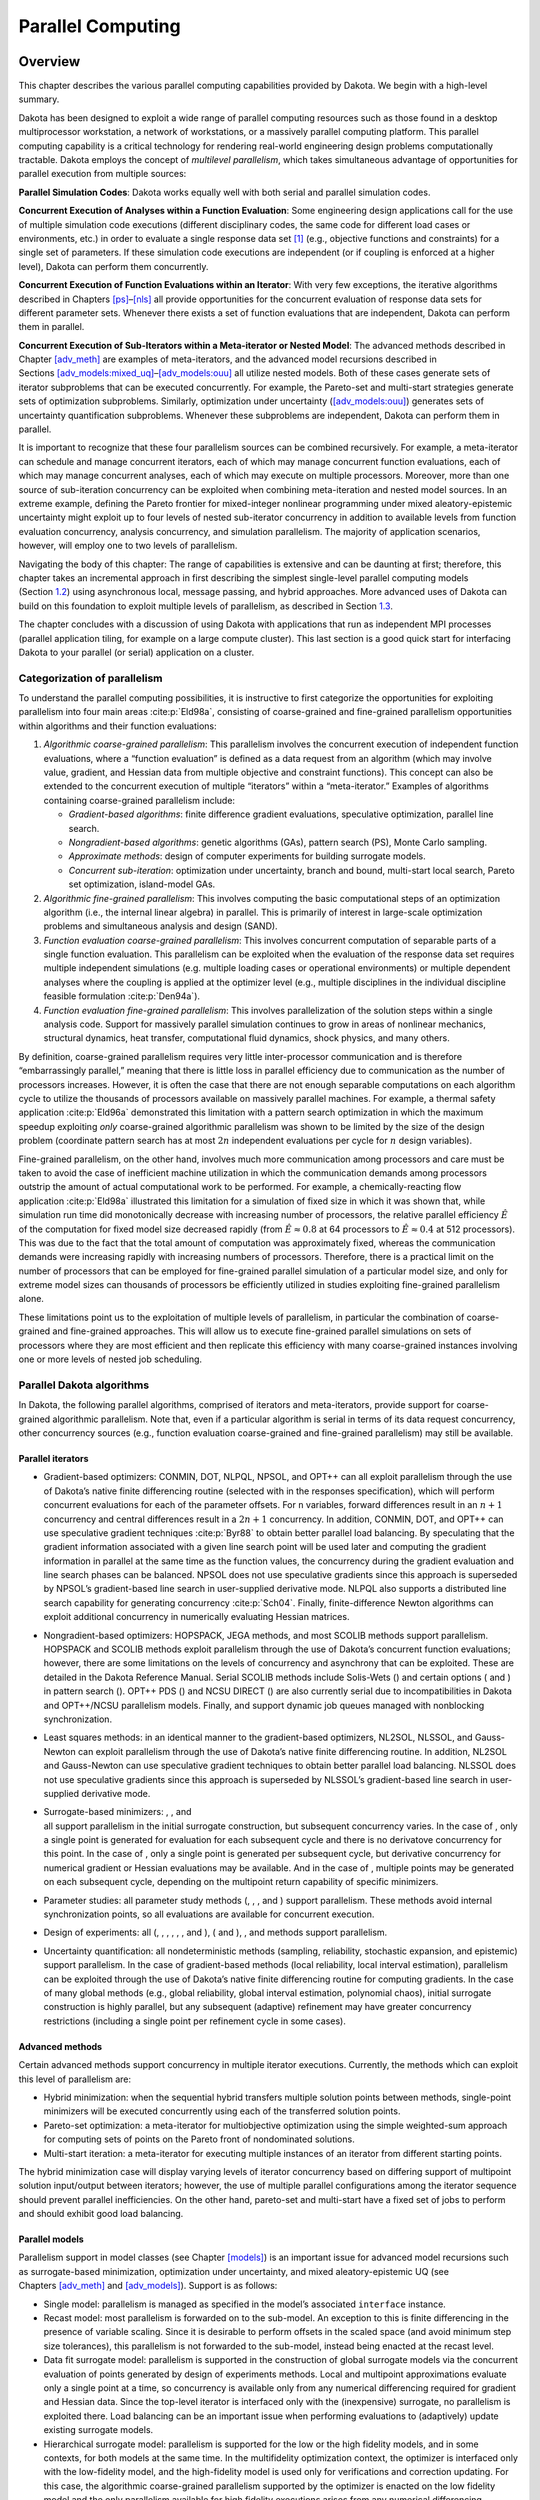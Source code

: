 .. _parallel:

Parallel Computing
==================

.. _`parallel:overview`:

Overview
--------

This chapter describes the various parallel computing capabilities
provided by Dakota. We begin with a high-level summary.

Dakota has been designed to exploit a wide range of parallel computing
resources such as those found in a desktop multiprocessor workstation, a
network of workstations, or a massively parallel computing platform.
This parallel computing capability is a critical technology for
rendering real-world engineering design problems computationally
tractable. Dakota employs the concept of *multilevel parallelism*, which
takes simultaneous advantage of opportunities for parallel execution
from multiple sources:

**Parallel Simulation Codes**: Dakota works equally well with both
serial and parallel simulation codes.

**Concurrent Execution of Analyses within a Function Evaluation**: Some
engineering design applications call for the use of multiple simulation
code executions (different disciplinary codes, the same code for
different load cases or environments, etc.) in order to evaluate a
single response data set [1]_ (e.g., objective functions and
constraints) for a single set of parameters. If these simulation code
executions are independent (or if coupling is enforced at a higher
level), Dakota can perform them concurrently.

**Concurrent Execution of Function Evaluations within an Iterator**:
With very few exceptions, the iterative algorithms described in
Chapters `[ps] <#ps>`__–`[nls] <#nls>`__ all provide opportunities for
the concurrent evaluation of response data sets for different parameter
sets. Whenever there exists a set of function evaluations that are
independent, Dakota can perform them in parallel.

**Concurrent Execution of Sub-Iterators within a Meta-iterator or Nested
Model**: The advanced methods described in
Chapter `[adv_meth] <#adv_meth>`__ are examples of meta-iterators, and
the advanced model recursions described in
Sections `[adv_models:mixed_uq] <#adv_models:mixed_uq>`__–`[adv_models:ouu] <#adv_models:ouu>`__
all utilize nested models. Both of these cases generate sets of iterator
subproblems that can be executed concurrently. For example, the
Pareto-set and multi-start strategies generate sets of optimization
subproblems. Similarly, optimization under uncertainty
(`[adv_models:ouu] <#adv_models:ouu>`__) generates sets of uncertainty
quantification subproblems. Whenever these subproblems are independent,
Dakota can perform them in parallel.

It is important to recognize that these four parallelism sources can be
combined recursively. For example, a meta-iterator can schedule and
manage concurrent iterators, each of which may manage concurrent
function evaluations, each of which may manage concurrent analyses, each
of which may execute on multiple processors. Moreover, more than one
source of sub-iteration concurrency can be exploited when combining
meta-iteration and nested model sources. In an extreme example, defining
the Pareto frontier for mixed-integer nonlinear programming under mixed
aleatory-epistemic uncertainty might exploit up to four levels of nested
sub-iterator concurrency in addition to available levels from function
evaluation concurrency, analysis concurrency, and simulation
parallelism. The majority of application scenarios, however, will employ
one to two levels of parallelism.

Navigating the body of this chapter: The range of capabilities is
extensive and can be daunting at first; therefore, this chapter takes an
incremental approach in first describing the simplest single-level
parallel computing models (Section `1.2 <#parallel:SLP>`__) using
asynchronous local, message passing, and hybrid approaches. More
advanced uses of Dakota can build on this foundation to exploit multiple
levels of parallelism, as described in Section `1.3 <#parallel:MLP>`__.

The chapter concludes with a discussion of using Dakota with
applications that run as independent MPI processes (parallel application
tiling, for example on a large compute cluster). This last section is a
good quick start for interfacing Dakota to your parallel (or serial)
application on a cluster.

.. _`parallel:overview:cat`:

Categorization of parallelism
~~~~~~~~~~~~~~~~~~~~~~~~~~~~~

To understand the parallel computing possibilities, it is instructive to
first categorize the opportunities for exploiting parallelism into four
main areas :cite:p:`Eld98a`, consisting of coarse-grained and
fine-grained parallelism opportunities within algorithms and their
function evaluations:

#. *Algorithmic coarse-grained parallelism*: This parallelism involves
   the concurrent execution of independent function evaluations, where a
   “function evaluation” is defined as a data request from an algorithm
   (which may involve value, gradient, and Hessian data from multiple
   objective and constraint functions). This concept can also be
   extended to the concurrent execution of multiple “iterators” within a
   “meta-iterator.” Examples of algorithms containing coarse-grained
   parallelism include:

   -  *Gradient-based algorithms*: finite difference gradient
      evaluations, speculative optimization, parallel line search.

   -  *Nongradient-based algorithms*: genetic algorithms (GAs), pattern
      search (PS), Monte Carlo sampling.

   -  *Approximate methods*: design of computer experiments for building
      surrogate models.

   -  *Concurrent sub-iteration*: optimization under uncertainty, branch
      and bound, multi-start local search, Pareto set optimization,
      island-model GAs.

#. *Algorithmic fine-grained parallelism*: This involves computing the
   basic computational steps of an optimization algorithm (i.e., the
   internal linear algebra) in parallel. This is primarily of interest
   in large-scale optimization problems and simultaneous analysis and
   design (SAND).

#. *Function evaluation coarse-grained parallelism*: This involves
   concurrent computation of separable parts of a single function
   evaluation. This parallelism can be exploited when the evaluation of
   the response data set requires multiple independent simulations (e.g.
   multiple loading cases or operational environments) or multiple
   dependent analyses where the coupling is applied at the optimizer
   level (e.g., multiple disciplines in the individual discipline
   feasible formulation :cite:p:`Den94a`).

#. *Function evaluation fine-grained parallelism*: This involves
   parallelization of the solution steps within a single analysis code.
   Support for massively parallel simulation continues to grow in areas
   of nonlinear mechanics, structural dynamics, heat transfer,
   computational fluid dynamics, shock physics, and many others.

By definition, coarse-grained parallelism requires very little
inter-processor communication and is therefore “embarrassingly
parallel,” meaning that there is little loss in parallel efficiency due
to communication as the number of processors increases. However, it is
often the case that there are not enough separable computations on each
algorithm cycle to utilize the thousands of processors available on
massively parallel machines. For example, a thermal safety
application :cite:p:`Eld96a` demonstrated this limitation with
a pattern search optimization in which the maximum speedup exploiting
*only* coarse-grained algorithmic parallelism was shown to be limited by
the size of the design problem (coordinate pattern search has at most
:math:`2n` independent evaluations per cycle for :math:`n` design
variables).

Fine-grained parallelism, on the other hand, involves much more
communication among processors and care must be taken to avoid the case
of inefficient machine utilization in which the communication demands
among processors outstrip the amount of actual computational work to be
performed. For example, a chemically-reacting flow
application :cite:p:`Eld98a` illustrated this limitation for a
simulation of fixed size in which it was shown that, while simulation
run time did monotonically decrease with increasing number of
processors, the relative parallel efficiency :math:`\hat{E}` of the
computation for fixed model size decreased rapidly (from
:math:`\hat{E} \approx 0.8` at 64 processors to
:math:`\hat{E} \approx 0.4` at 512 processors). This was due to the fact
that the total amount of computation was approximately fixed, whereas
the communication demands were increasing rapidly with increasing
numbers of processors. Therefore, there is a practical limit on the
number of processors that can be employed for fine-grained parallel
simulation of a particular model size, and only for extreme model sizes
can thousands of processors be efficiently utilized in studies
exploiting fine-grained parallelism alone.

These limitations point us to the exploitation of multiple levels of
parallelism, in particular the combination of coarse-grained and
fine-grained approaches. This will allow us to execute fine-grained
parallel simulations on sets of processors where they are most efficient
and then replicate this efficiency with many coarse-grained instances
involving one or more levels of nested job scheduling.

.. _`parallel:algorithms`:

Parallel Dakota algorithms
~~~~~~~~~~~~~~~~~~~~~~~~~~

In Dakota, the following parallel algorithms, comprised of iterators and
meta-iterators, provide support for coarse-grained algorithmic
parallelism. Note that, even if a particular algorithm is serial in
terms of its data request concurrency, other concurrency sources (e.g.,
function evaluation coarse-grained and fine-grained parallelism) may
still be available.

.. _`parallel:algorithms:iterators`:

Parallel iterators
^^^^^^^^^^^^^^^^^^

-  Gradient-based optimizers: CONMIN, DOT, NLPQL, NPSOL, and OPT++ can
   all exploit parallelism through the use of Dakota’s native finite
   differencing routine (selected with in the responses specification),
   which will perform concurrent evaluations for each of the parameter
   offsets. For ``n`` variables, forward differences result in an
   :math:`n+1` concurrency and central differences result in a
   :math:`2n+1` concurrency. In addition, CONMIN, DOT, and OPT++ can use
   speculative gradient techniques :cite:p:`Byr88` to obtain
   better parallel load balancing. By speculating that the gradient
   information associated with a given line search point will be used
   later and computing the gradient information in parallel at the same
   time as the function values, the concurrency during the gradient
   evaluation and line search phases can be balanced. NPSOL does not use
   speculative gradients since this approach is superseded by NPSOL’s
   gradient-based line search in user-supplied derivative mode. NLPQL
   also supports a distributed line search capability for generating
   concurrency :cite:p:`Sch04`. Finally, finite-difference
   Newton algorithms can exploit additional concurrency in numerically
   evaluating Hessian matrices.

-  Nongradient-based optimizers: HOPSPACK, JEGA methods, and most SCOLIB
   methods support parallelism. HOPSPACK and SCOLIB methods exploit
   parallelism through the use of Dakota’s concurrent function
   evaluations; however, there are some limitations on the levels of
   concurrency and asynchrony that can be exploited. These are detailed
   in the Dakota Reference Manual. Serial SCOLIB methods include
   Solis-Wets () and certain options ( and ) in pattern search (). OPT++
   PDS () and NCSU DIRECT () are also currently serial due to
   incompatibilities in Dakota and OPT++/NCSU parallelism models.
   Finally, and support dynamic job queues managed with nonblocking
   synchronization.

-  Least squares methods: in an identical manner to the gradient-based
   optimizers, NL2SOL, NLSSOL, and Gauss-Newton can exploit parallelism
   through the use of Dakota’s native finite differencing routine. In
   addition, NL2SOL and Gauss-Newton can use speculative gradient
   techniques to obtain better parallel load balancing. NLSSOL does not
   use speculative gradients since this approach is superseded by
   NLSSOL’s gradient-based line search in user-supplied derivative mode.

-  | Surrogate-based minimizers: , , and
   | all support parallelism in the initial surrogate construction, but
     subsequent concurrency varies. In the case of , only a single point
     is generated for evaluation for each subsequent cycle and there is
     no derivatove concurrency for this point. In the case of , only a
     single point is generated per subsequent cycle, but derivative
     concurrency for numerical gradient or Hessian evaluations may be
     available. And in the case of , multiple points may be generated on
     each subsequent cycle, depending on the multipoint return
     capability of specific minimizers.

-  Parameter studies: all parameter study methods (, , , and ) support
   parallelism. These methods avoid internal synchronization points, so
   all evaluations are available for concurrent execution.

-  Design of experiments: all (, , , , , , and ), ( and ), , and methods
   support parallelism.

-  Uncertainty quantification: all nondeterministic methods (sampling,
   reliability, stochastic expansion, and epistemic) support
   parallelism. In the case of gradient-based methods (local
   reliability, local interval estimation), parallelism can be exploited
   through the use of Dakota’s native finite differencing routine for
   computing gradients. In the case of many global methods (e.g., global
   reliability, global interval estimation, polynomial chaos), initial
   surrogate construction is highly parallel, but any subsequent
   (adaptive) refinement may have greater concurrency restrictions
   (including a single point per refinement cycle in some cases).

.. _`parallel:algorithms:adv_meth`:

Advanced methods
^^^^^^^^^^^^^^^^

Certain advanced methods support concurrency in multiple iterator
executions. Currently, the methods which can exploit this level of
parallelism are:

-  Hybrid minimization: when the sequential hybrid transfers multiple
   solution points between methods, single-point minimizers will be
   executed concurrently using each of the transferred solution points.

-  Pareto-set optimization: a meta-iterator for multiobjective
   optimization using the simple weighted-sum approach for computing
   sets of points on the Pareto front of nondominated solutions.

-  Multi-start iteration: a meta-iterator for executing multiple
   instances of an iterator from different starting points.

The hybrid minimization case will display varying levels of iterator
concurrency based on differing support of multipoint solution
input/output between iterators; however, the use of multiple parallel
configurations among the iterator sequence should prevent parallel
inefficiencies. On the other hand, pareto-set and multi-start have a
fixed set of jobs to perform and should exhibit good load balancing.

.. _`parallel:algorithms:models`:

Parallel models
^^^^^^^^^^^^^^^

Parallelism support in model classes (see
Chapter `[models] <#models>`__) is an important issue for advanced model
recursions such as surrogate-based minimization, optimization under
uncertainty, and mixed aleatory-epistemic UQ (see
Chapters `[adv_meth] <#adv_meth>`__ and `[adv_models] <#adv_models>`__).
Support is as follows:

-  Single model: parallelism is managed as specified in the model’s
   associated ``interface`` instance.

-  Recast model: most parallelism is forwarded on to the sub-model. An
   exception to this is finite differencing in the presence of variable
   scaling. Since it is desirable to perform offsets in the scaled space
   (and avoid minimum step size tolerances), this parallelism is not
   forwarded to the sub-model, instead being enacted at the recast
   level.

-  Data fit surrogate model: parallelism is supported in the
   construction of global surrogate models via the concurrent evaluation
   of points generated by design of experiments methods. Local and
   multipoint approximations evaluate only a single point at a time, so
   concurrency is available only from any numerical differencing
   required for gradient and Hessian data. Since the top-level iterator
   is interfaced only with the (inexpensive) surrogate, no parallelism
   is exploited there. Load balancing can be an important issue when
   performing evaluations to (adaptively) update existing surrogate
   models.

-  Hierarchical surrogate model: parallelism is supported for the low or
   the high fidelity models, and in some contexts, for both models at
   the same time. In the multifidelity optimization context, the
   optimizer is interfaced only with the low-fidelity model, and the
   high-fidelity model is used only for verifications and correction
   updating. For this case, the algorithmic coarse-grained parallelism
   supported by the optimizer is enacted on the low fidelity model and
   the only parallelism available for high fidelity executions arises
   from any numerical differencing required for high-fidelity gradient
   and Hessian data. In contexts that compute model discrepancies, such
   as multifidelity UQ, the algorithmic concurrency involves evaluation
   of both low and high fidelity models, so parallel schedulers can
   exploit simultaneous concurrency for both models.

-  Nested model: concurrent executions of the optional interface and
   concurrent executions of the sub-iterator are supported and are
   synchronized in succession. Currently, synchronization is blocking
   (all concurrent evaluations are completed before new batches are
   scheduled); nonblocking schedulers (see `1.2 <#parallel:SLP>`__) may
   be supported in time. Nested model concurrency and meta-iterator
   concurrency (Section `1.1.2.2 <#parallel:algorithms:adv_meth>`__) may
   be combined within an arbitrary number of levels of recursion.
   Primary clients for this capability include optimization under
   uncertainty and mixed aleatory-epistemic UQ (see
   Section `[models:nested] <#models:nested>`__).

.. _`parallel:SLP`:

Single-level parallelism
------------------------

Dakota’s parallel facilities support a broad range of computing
hardware, from custom massively parallel supercomputers on the high end,
to clusters and networks of workstations in the middle range, to desktop
multiprocessors on the low end. Given the reduced scale in the middle to
low ranges, it is more common to exploit only one of the levels of
parallelism; however, this can still be quite effective in reducing the
time to obtain a solution. Three single-level parallelism models will be
discussed, and are depicted in Figure `1.1 <#parallel:figure03>`__:

.. figure:: img/ex_in_hy_job_management.png
   :alt: External, internal, and hybrid job management.
   :name: parallel:figure03
   :width: 60mm

   External, internal, and hybrid job management.

-  *asynchronous local*: Dakota executes on a single processor, but
   launches multiple jobs concurrently using asynchronous job launching
   techniques.

-  *message passing*: Dakota executes in parallel using message passing
   to communicate between processors. A single job is launched per
   processor using synchronous job launching techniques.

-  *hybrid*: a combination of message passing and asynchronous local.
   Dakota executes in parallel across multiple processors and launches
   concurrent jobs on each processor.

In each of these cases, jobs are executing concurrently and must be
collected in some manner for return to an algorithm. Blocking and
nonblocking approaches are provided for this, where the blocking
approach is used in most cases:

-  *blocking synchronization*: all jobs in the queue are completed
   before exiting the scheduler and returning the set of results to the
   algorithm. The job queue fills and then empties completely, which
   provides a synchronization point for the algorithm.

-  *nonblocking synchronization*: the job queue is dynamic, with jobs
   entering and leaving continuously. There are no defined
   synchronization points for the algorithm, which requires specialized
   algorithm logic (only currently supported by
   ``coliny_pattern_search`` and ``asynch_pattern_search``, which are
   sometimes referred to as “fully asynchronous” algorithms).

Given these job management capabilities, it is worth noting that the
popular term “asynchronous” can be ambiguous when used in isolation. In
particular, it can be important to qualify whether one is referring to
“asynchronous job launch” (synonymous with any of the three concurrent
job launch approaches described above) or “asynchronous job recovery”
(synonymous with the latter nonblocking job synchronization approach).

.. _`parallel:SLP:local`:

Asynchronous Local Parallelism
~~~~~~~~~~~~~~~~~~~~~~~~~~~~~~

This section describes software components which manage simulation
invocations local to a processor. These invocations may be either
synchronous (i.e., blocking) or asynchronous (i.e., nonblocking).
Synchronous evaluations proceed one at a time with the evaluation
running to completion before control is returned to Dakota. Asynchronous
evaluations are initiated such that control is returned to Dakota
immediately, prior to evaluation completion, thereby allowing the
initiation of additional evaluations which will execute concurrently.

The synchronous local invocation capabilities are used in two contexts:
(1) by themselves to provide serial execution on a single processor, and
(2) in combination with Dakota’s message-passing schedulers to provide
function evaluations local to each processor. Similarly, the
asynchronous local invocation capabilities are used in two contexts: (1)
by themselves to launch concurrent jobs from a single processor that
rely on external means (e.g., operating system, job queues) for
assignment to other processors, and (2) in combination with Dakota’s
message-passing schedulers to provide a hybrid parallelism (see
Section `1.2.3 <#parallel:SLP:hybrid>`__). Thus, Dakota supports any of
the four combinations of synchronous or asynchronous local combined with
message passing or without.

Asynchronous local schedulers may be used for managing concurrent
function evaluations requested by an iterator or for managing concurrent
analyses within each function evaluation. The former iterator/evaluation
concurrency supports either blocking (all jobs in the queue must be
completed by the scheduler) or nonblocking (dynamic job queue may shrink
or expand) synchronization, where blocking synchronization is used by
most iterators and nonblocking synchronization is used by fully
asynchronous algorithms such as ``asynch_pattern_search`` and
``coliny_pattern_search``. The latter evaluation/analysis concurrency is
restricted to blocking synchronization. The “Asynchronous Local” column
in Table `1.1 <#parallel:table01>`__ summarizes these capabilities.

Dakota supports three local simulation invocation approaches based on
the direct function, system call, and fork simulation interfaces. For
each of these cases, an input filter, one or more analysis drivers, and
an output filter make up the interface, as described in
Section `[interfaces:components] <#interfaces:components>`__.

.. _`parallel:SLP:local:direct`:

Direct function synchronization
^^^^^^^^^^^^^^^^^^^^^^^^^^^^^^^

The direct function capability may be used synchronously. Synchronous
operation of the direct function simulation interface involves a
standard procedure call to the input filter, if present, followed by
calls to one or more simulations, followed by a call to the output
filter, if present (refer to
Sections `[interfaces:sim] <#interfaces:sim>`__-`[interfaces:components] <#interfaces:components>`__
for additional details and examples). Each of these components must be
linked as functions within Dakota. Control does not return to the
calling code until the evaluation is completed and the response object
has been populated.

Asynchronous operation will be supported in the future and will involve
the use of multithreading (e.g., POSIX threads) to accomplish multiple
simultaneous simulations. When spawning a thread (e.g., using
``pthread_create``), control returns to the calling code after the
simulation is initiated. In this way, multiple threads can be created
simultaneously. An array of responses corresponding to the multiple
threads of execution would then be recovered in a synchronize operation
(e.g., using ``pthread_join``).

.. _`parallel:SLP:local:system`:

System call synchronization
^^^^^^^^^^^^^^^^^^^^^^^^^^^

The system call capability may be used synchronously or asynchronously.
In both cases, the ``system`` utility from the standard C library is
used. Synchronous operation of the system call simulation interface
involves spawning the system call (containing the filters and analysis
drivers bound together with parentheses and semi-colons) in the
foreground. Control does not return to the calling code until the
simulation is completed and the response file has been written. In this
case, the possibility of a race condition (see below) does not exist and
any errors during response recovery will cause an immediate abort of the
Dakota process (note: detection of the string “fail” is not a response
recovery error; see Chapter `[failure] <#failure>`__).

Asynchronous operation involves spawning the system call in the
background, continuing with other tasks (e.g., spawning other system
calls), periodically checking for process completion, and finally
retrieving the results. An array of responses corresponding to the
multiple system calls is recovered in a synchronize operation.

In this synchronize operation, completion of a function evaluation is
detected by testing for the existence of the evaluation’s results file
using the ``stat`` utility :cite:p:`Ker88`. Care must be taken
when using asynchronous system calls since they are prone to the race
condition in which the results file passes the existence test but the
recording of the function evaluation results in the file is incomplete.
In this case, the read operation performed by Dakota will result in an
error due to an incomplete data set. In order to address this problem,
Dakota contains exception handling which allows for a fixed number of
response read failures per asynchronous system call evaluation. The
number of allowed failures must have a limit, so that an actual response
format error (unrelated to the race condition) will eventually abort the
system. Therefore, to reduce the possibility of exceeding the limit on
allowable read failures, *the user’s interface should minimize the
amount of time an incomplete results file exists in the directory where
its status is being tested*. This can be accomplished through two
approaches: (1) delay the creation of the results file until the
simulation computations are complete and all of the response data is
ready to be written to the results file, or (2) perform the simulation
computations in a subdirectory, and as a last step, move the completed
results file into the main working directory where its existence is
being queried.

If concurrent simulations are executing in a shared disk space, then
care must be taken to maintain independence of the simulations. In
particular, the parameters and results files used to communicate between
Dakota and the simulation, as well as any other files used by this
simulation, must be protected from other files of the same name used by
the other concurrent simulations. With respect to the parameters and
results files, these files may be made unique through the use of the
``file_tag`` option (e.g., ``params.in.1``, ``results.out.1``)
or the default temporary file option (e.g.,
``/var/tmp/aaa0b2Mfv``). However, if additional simulation files must
be protected (e.g., ``model.i``, ``model.o``, ``model.g``,
``model.e``), then an effective approach is to create
a tagged working subdirectory for each simulation instance.
Section `[interfaces:building] <#interfaces:building>`__ provides an
example system call interface that demonstrates both the use of tagged
working directories and the relocation of completed results files to
avoid the race condition.

.. _`parallel:SLP:local:fork`:

Fork synchronization
^^^^^^^^^^^^^^^^^^^^

The fork capability is quite similar to the system call; however, it has
the advantage that asynchronous fork invocations can avoid the results
file race condition that may occur with asynchronous system calls (see
Section `[interfaces:which] <#interfaces:which>`__). The fork interface
invokes the filters and analysis drivers using the ``fork`` and ``exec``
family of functions, and completion of these processes is detected using
the ``wait`` family of functions. Since ``wait`` is based on a process
id handle rather than a file existence test, an incomplete results file
is not an issue.

Depending on the platform, the fork simulation interface executes either
a ``vfork`` or a ``fork`` call. These calls generate a new child process
with its own UNIX process identification number, which functions as a
copy of the parent process (dakota). The ``execvp`` function is then
called by the child process, causing it to be replaced by the analysis
driver or filter. For synchronous operation, the parent dakota process
then awaits completion of the forked child process through a blocking
call to ``waitpid``. On most platforms, the ``fork/exec`` procedure is
efficient since it operates in a copy-on-write mode, and no copy of the
parent is actually created. Instead, the parents address space is
borrowed until the ``exec`` function is called.

The ``fork/exec`` behavior for asynchronous operation is similar to that
for synchronous operation, the only difference being that dakota invokes
multiple simulations through the ``fork/exec`` procedure prior to
recovering response results for these jobs using the ``wait`` function.
The combined use of ``fork/exec`` and ``wait`` functions in asynchronous
mode allows the scheduling of a specified number of concurrent function
evaluations and/or concurrent analyses.

.. _`parallel:SLP:local:ex`:

Asynchronous Local Example
^^^^^^^^^^^^^^^^^^^^^^^^^^

The test file ``dakota/share/dakota/test/dakota_dace.in`` 
computes 49 orthogonal array samples, which may be
evaluated concurrently using parallel computing. When executing Dakota
with this input file on a single processor, the following execution
syntax may be used:

::

       dakota -i dakota_dace.in

For serial execution (the default), the interface specification within
``dakota_dace.in`` would appear similar to

::

       interface,
               system
                 analysis_driver = 'text_book'

which results in function evaluation output similar to the following
(for ``output`` set to ``quiet`` mode):

::

       >>>>> Running dace iterator.
       
       DACE method = 12 Samples = 49 Symbols = 7 Seed (user-specified) = 5
       
       ------------------------------
       Begin       I1 Evaluation    1
       ------------------------------
       text_book /tmp/fileia6gVb /tmp/filedDo5MH
       
       ------------------------------
       Begin       I1 Evaluation    2
       ------------------------------
       text_book /tmp/fileyfkQGd /tmp/fileAbmBAJ
       
       <snip>
       
       <<<<< Iterator dace completed.

where it is evident that each function evaluation is being performed
sequentially.

For parallel execution using asynchronous local approaches, the Dakota
execution syntax is unchanged as Dakota is still launched on a single
processor. However, the interface specification is augmented to
include the ``asynchronous`` keyword with optional concurrency limiter
to indicate that multiple ``analysis_driver`` instances will be
executed concurrently:

::

       interface,
               system asynchronous evaluation_concurrency = 4
                 analysis_driver = 'text_book'

which results in output excerpts similar to the following:

::

       >>>>> Running dace iterator.
       
       DACE method = 12 Samples = 49 Symbols = 7 Seed (user-specified) = 5
       
       ------------------------------
       Begin       I1 Evaluation    1
       ------------------------------
       (Asynchronous job 1 added to I1 queue)
       
       ------------------------------
       Begin       I1 Evaluation    2
       ------------------------------
       (Asynchronous job 2 added to I1 queue)
       
       <snip>
       
       ------------------------------
       Begin       I1 Evaluation   49
       ------------------------------
       (Asynchronous job 49 added to I1 queue)
       
       Blocking synchronize of 49 asynchronous evaluations
       First pass: initiating 4 local asynchronous jobs
       Initiating I1 evaluation 1
       text_book /tmp/fileuLcfBp /tmp/file6XIhpm &
       Initiating I1 evaluation 2
       text_book /tmp/fileeC29dj /tmp/fileIdA22f &
       Initiating I1 evaluation 3
       text_book /tmp/fileuhCESc /tmp/fileajLgI9 &
       Initiating I1 evaluation 4
       text_book /tmp/filevJHMy6 /tmp/fileHFKip3 &
       Second pass: scheduling 45 remaining local asynchronous jobs
       Waiting on completed jobs
       I1 evaluation 1 has completed
       I1 evaluation 2 has completed
       I1 evaluation 3 has completed
       Initiating I1 evaluation 5
       text_book /tmp/fileISsjh0 /tmp/fileSaek9W &
       Initiating I1 evaluation 6
       text_book /tmp/filefN271T /tmp/fileSNYVUQ &
       Initiating I1 evaluation 7
       text_book /tmp/filebAQaON /tmp/fileaMPpHK &
       I1 evaluation 49 has completed
       
       <snip>
       
       <<<<< Iterator dace completed.

where it is evident that each of the 49 jobs is first queued and then a
blocking synchronization is performed. This synchronization uses a
simple scheduler that initiates 4 jobs and then replaces completing jobs
with new ones until all 49 are complete.

The default job concurrency for asynchronous local parallelism is all
that is available from the algorithm (49 in this case), which could be
too many for the computational resources or their usage policies. The
concurrency level specification (4 in this case) instructs the scheduler
to keep 4 jobs running concurrently, which would be appropriate for,
e.g., a dual-processor dual-core workstation. In this case, it is the
operating system’s responsibility to assign the concurrent ``text_book``
jobs to available processors/cores. Specifying greater concurrency than
that supported by the hardware will result in additional context
switching within a multitasking operating system and will generally
degrade performance. Note however that, in this example, there are a
total of 5 processes running, one for Dakota and four for the concurrent
function evaluations. Since the Dakota process checks periodically for
job completion and sleeps in between checks, it is relatively
lightweight and does not require a dedicated processor.

.. _`parallel:SLP:local:sched`:

Local evaluation scheduling options
^^^^^^^^^^^^^^^^^^^^^^^^^^^^^^^^^^^

The default behavior for asynchronous local parallelism is for Dakota to
dispatch the next evaluation the local queue when one completes (and can
optionally be specified by ``local_evaluation_scheduling dynamic``. In
some cases, the simulation code interface benefits from knowing which
job number will replace a completed job. This includes some modes of
application tiling with certain MPI implementations, where sending a job
to the correct subset of available processors is done with relative node
scheduling. The keywords ``local_evaluation_scheduling static`` forces
this behavior, so a completed evaluation will be replaced with one
congruent modulo the evaluation concurrency. For example, with 6
concurrent jobs, eval number 2 will be replaced with eval number 8.
Examples of this usage can be seen in
``dakota/share/dakota/examples/parallelism``.

.. _`parallel:SLP:message`:

Message Passing Parallelism
~~~~~~~~~~~~~~~~~~~~~~~~~~~

Dakota uses a “single program-multiple data” (SPMD) parallel programming
model. It uses message-passing routines from the Message Passing
Interface (MPI)
standard :cite:p:`Gro94`, :cite:p:`Sni96` to
communicate data between processors. The SPMD designation simply denotes
that the same Dakota executable is loaded on all processors during the
parallel invocation. This differs from the MPMD model (“multiple
program-multiple data”) which would have the Dakota executable on one or
more processors communicating directly with simulator executables on
other processors. The MPMD model has some advantages, but heterogeneous
executable loads are not supported by all parallel environments.
Moreover, the MPMD model requires simulation code intrusion on the same
order as conversion to a subroutine, so subroutine conversion (see
Section `[advint:direct] <#advint:direct>`__) in a direct-linked SPMD
model is preferred.

.. _`parallel:SLP:message:part`:

Partitioning
^^^^^^^^^^^^

A level of message passing parallelism can use either of two processor
partitioning models:

-  *Dedicated master*: a single processor is dedicated to scheduling
   operations and the remaining processors are split into server
   partitions.

-  *Peer partition*: all processors are allocated to server partitions
   and the loss of a processor to scheduling is avoided.

These models are depicted in Figure `1.2 <#parallel:figure01>`__. The
peer partition is desirable since it utilizes all processors for
computation; however, it requires either the use of sophisticated
mechanisms for distributed scheduling or a problem for which static
scheduling of concurrent work performs well (see *Scheduling* below). If
neither of these characteristics is present, then use of the dedicated
master partition supports a dynamic scheduling which assures that server
idleness is minimized.

.. figure:: img/comm_partitioning.png
   :alt: Communicator partitioning models.
   :name: parallel:figure01
   :width: 70mm

   Communicator partitioning models.

.. _`parallel:SLP:message:sched`:

Scheduling
^^^^^^^^^^

The following scheduling approaches are available within a level of
message passing parallelism:

-  *Dynamic scheduling*: in the dedicated master model, the master
   processor manages a single processing queue and maintains a
   prescribed number of jobs (usually one) active on each slave. Once a
   slave server has completed a job and returned its results, the master
   assigns the next job to this slave. Thus, the job assignment on the
   master adapts to the job completion speed on the slaves. This
   provides a simple dynamic scheduler in that heterogeneous processor
   speeds and/or job durations are naturally handled, provided there are
   sufficient instances scheduled through the servers to balance the
   variation. In the case of a peer partition, dynamic schedulers can
   also be employed, provided that peer 1 can employ nonblocking
   synchronization of its local evaluations. This allows it to balance
   its local work with servicing job assignments and returns from the
   other peers.

-  *Static scheduling*: if scheduling is statically determined at
   start-up, then no master processor is needed to direct traffic and a
   peer partitioning approach is applicable. If the static schedule is a
   good one (ideal conditions), then this approach will have superior
   performance. However, heterogeneity, when not known *a priori*, can
   very quickly degrade performance since there is no mechanism to
   adapt.

Message passing schedulers may be used for managing concurrent
sub-iterator executions within a meta-iterator, concurrent evaluations
within an iterator, or concurrent analyses within an evaluation. In the
former and latter cases, the message passing scheduler is currently
restricted to blocking synchronization, in that all jobs in the queue
are completed before exiting the scheduler and returning the set of
results to the algorithm. Nonblocking message-passing scheduling is
supported for the iterator–evaluation concurrency level in support of
fully asynchronous algorithms (e.g., ``asynch_pattern_search`` and
``coliny_pattern_search``) that avoid synchronization points that can
harm scaling.

Message passing is also used within a fine-grained parallel simulation
code, although this is separate from Dakota’s capabilities (Dakota may,
at most, pass a communicator partition to the simulation). The “Message
Passing” column in Table `1.1 <#parallel:table01>`__ summarizes these
capabilities.

.. _`parallel:SLP:message:ex`:

Message Passing Example
^^^^^^^^^^^^^^^^^^^^^^^

Revisiting the test file ``dakota_dace.in``,
Dakota will now compute the 49 orthogonal
array samples using a message passing approach. In this case, a parallel
launch utility is used to execute Dakota across multiple processors
using syntax similar to the following:

::

       mpirun -np 5 -machinefile machines dakota -i dakota_dace.in

Since the asynchronous local parallelism will not be used, the
interface specification does not include the
``asynchronous`` keyword and would appear similar to:

::

       interface,
               system
                 analysis_driver = 'text_book'

The relevant excerpts from the Dakota output for a dedicated master
partition and dynamic schedule, the default when the maximum concurrency
(49) exceeds the available capacity (5), would appear similar to the
following:

::

       Running MPI Dakota executable in parallel on 5 processors.
       -----------------------------------------------------------------------------
       DAKOTA parallel configuration:
       
       Level                       num_servers    procs_per_server    partition
       -----                       -----------    ----------------    ---------
       concurrent evaluations           5                1            peer
       concurrent analyses              1                1            peer
       multiprocessor analysis          1               N/A           N/A
       
       Total parallelism levels =   1 (1 dakota, 0 analysis)
       -----------------------------------------------------------------------------
       >>>>> Executing environment.
       
       >>>>> Running dace iterator.
       
       DACE method = 12 Samples = 49 Symbols = 7 Seed (user-specified) = 5
       
       ------------------------------
       Begin       I1 Evaluation    1
       ------------------------------
       (Asynchronous job 1 added to I1 queue)
       
       ------------------------------
       Begin       I1 Evaluation    2
       ------------------------------
       (Asynchronous job 2 added to I1 queue)
       
       <snip>
       
       ------------------------------
       Begin       I1 Evaluation   49
       ------------------------------
       (Asynchronous job 49 added to I1 queue)
       
       Blocking synchronize of 49 asynchronous evaluations
       Peer dynamic schedule: first pass assigning 4 jobs among 4 remote peers
       Peer 1 assigning I1 evaluation 1 to peer 2
       Peer 1 assigning I1 evaluation 2 to peer 3
       Peer 1 assigning I1 evaluation 3 to peer 4
       Peer 1 assigning I1 evaluation 4 to peer 5
       Peer dynamic schedule: first pass launching 1 local jobs
       Initiating I1 evaluation 5
       text_book /tmp/file5LRsBu /tmp/fileT2mS65 &
       Peer dynamic schedule: second pass scheduling 44 remaining jobs
       Initiating I1 evaluation 5
       text_book /tmp/file5LRsBu /tmp/fileT2mS65 &
       Peer dynamic schedule: second pass scheduling 44 remaining jobs
       I1 evaluation 5 has completed
       Initiating I1 evaluation 6
       text_book /tmp/fileZJaODH /tmp/filewoUJaj &
       I1 evaluation 2 has returned from peer server 3
       Peer 1 assigning I1 evaluation 7 to peer 3
       I1 evaluation 4 has returned from peer server 5
       
       <snip>
       
       I1 evaluation 46 has returned from peer server 2
       I1 evaluation 49 has returned from peer server 5
       <<<<< Function evaluation summary (I1): 49 total (49 new, 0 duplicate)
       
       <<<<< Iterator dace completed.

where it is evident that each of the 49 jobs is first queued and then a
blocking synchronization is performed. This synchronization uses a
dynamic scheduler that initiates five jobs, one on each of five
evaluation servers, and then replaces completing jobs with new ones
until all 49 are complete. It is important to note that job execution
local to each of the four servers is synchronous.

.. _`parallel:SLP:hybrid`:

Hybrid Parallelism
~~~~~~~~~~~~~~~~~~

The asynchronous local approaches described in
Section `1.2.1 <#parallel:SLP:local>`__ can be considered to rely on
*external* scheduling mechanisms, since it is generally the operating
system or some external queue/load sharing software that allocates jobs
to processors. Conversely, the message-passing approaches described in
Section `1.2.2 <#parallel:SLP:message>`__ rely on *internal* scheduling
mechanisms to distribute work among processors. These two approaches
provide building blocks which can be combined in a variety of ways to
manage parallelism at multiple levels. At one extreme, Dakota can
execute on a single processor and rely completely on external means to
map all jobs to processors (i.e., using asynchronous local approaches).
At the other extreme, Dakota can execute on many processors and manage
all levels of parallelism, including the parallel simulations, using
completely internal approaches (i.e., using message passing at all
levels as in Figure `1.3 <#parallel:figure02>`__). While all-internal or
all-external approaches are common cases, many additional approaches
exist between the two extremes in which some parallelism is managed
internally and some is managed externally.

These combined approaches are referred to as *hybrid* parallelism, since
the internal distribution of work based on message-passing is being
combined with external allocation using asynchronous local
approaches [2]_. Figure `1.1 <#parallel:figure03>`__ depicts the
asynchronous local, message-passing, and hybrid approaches for a
dedicated-master partition. Approaches (b) and (c) both use MPI
message-passing to distribute work from the master to the slaves, and
approaches (a) and (c) both manage asynchronous jobs local to a
processor. The hybrid approach (c) can be seen to be a combination of
(a) and (b) since jobs are being internally distributed to slave servers
through message-passing and each slave server is managing multiple
concurrent jobs using an asynchronous local approach. From a different
perspective, one could consider (a) and (b) to be special cases within
the range of configurations supported by (c). The hybrid approach is
useful for supercomputers that maintain a service/compute node
distinction and for supercomputers or networks of workstations that
involve clusters of symmetric multiprocessors (SMPs). In the
service/compute node case, concurrent multiprocessor simulations are
launched into the compute nodes from the service node partition. While
an asynchronous local approach from a single service node would be
sufficient, spreading the application load by running Dakota in parallel
across multiple service nodes results in better
performance :cite:p:`Eld00`. If the number of concurrent jobs
to be managed in the compute partition exceeds the number of available
service nodes, then hybrid parallelism is the preferred approach. In the
case of a cluster of SMPs (or network of multiprocessor workstations),
message-passing can be used to communicate between SMPs, and
asynchronous local approaches can be used within an SMP. Hybrid
parallelism can again result in improved performance, since the total
number of Dakota MPI processes is reduced in comparison to a pure
message-passing approach over all processors.

Hybrid schedulers may be used for managing concurrent evaluations within
an iterator or concurrent analyses within an evaluation. In the former
case, blocking or nonblocking synchronization can be used, whereas the
latter case is restricted to blocking synchronization. The “Hybrid”
column in Table `1.1 <#parallel:table01>`__ summarizes these
capabilities.

.. _`parallel:SLP:hybrid:ex`:

Hybrid Example
^^^^^^^^^^^^^^

Revisiting the test file ``dakota_dace.in``,
Dakota will now compute the 49 orthogonal
array samples using a hybrid approach. As for the message passing case,
a parallel launch utility is used to execute Dakota across multiple
processors:

::

       mpirun -np 5 -machinefile machines dakota -i dakota_dace.in

Since the asynchronous local parallelism will also be used, the
interface specification includes the ``asynchronous`` keyword and
appears similar to

::

       interface,
               system asynchronous evaluation_concurrency = 2
                 analysis_driver = 'text_book'

In the hybrid case, the specification of the desired concurrency level
must be included, since the default is no longer all available (as it is
for asynchronous local parallelism). Rather the default is to employ
message passing parallelism, and hybrid parallelism is only available
through the specification of asynchronous concurrency greater than one.

The relevant excerpts of the Dakota output for a peer partition and
dynamic schedule , the default when the maximum concurrency (49) exceeds
the maximum available capacity (10), would appear similar to the
following:

::

       Running MPI Dakota executable in parallel on 5 processors.
       
       -----------------------------------------------------------------------------
       DAKOTA parallel configuration:
       
       Level           num_servers    procs_per_server    partition
       -----           -----------    ----------------    ---------
       concurrent evaluations           5                1            peer
       concurrent analyses              1                1            peer
       multiprocessor analysis          1               N/A           N/A
       
       Total parallelism levels =   1 (1 dakota, 0 analysis)
       -----------------------------------------------------------------------------
       
       >>>>> Executing environment.
       
       >>>>> Running dace iterator.
       
       DACE method = 12 Samples = 49 Symbols = 7 Seed (user-specified) = 5
       
       ------------------------------
       Begin       I1 Evaluation    1
       ------------------------------
       (Asynchronous job 1 added to I1 queue)
       
       ------------------------------
       Begin       I1 Evaluation    2
       ------------------------------
       (Asynchronous job 2 added to I1 queue)
       
       <snip>
       
       Blocking synchronize of 49 asynchronous evaluations
       Peer dynamic schedule: first pass assigning 8 jobs among 4 remote peers
       Peer 1 assigning I1 evaluation 1 to peer 2
       Peer 1 assigning I1 evaluation 2 to peer 3
       Peer 1 assigning I1 evaluation 3 to peer 4
       Peer 1 assigning I1 evaluation 4 to peer 5
       Peer 1 assigning I1 evaluation 6 to peer 2
       Peer 1 assigning I1 evaluation 7 to peer 3
       Peer 1 assigning I1 evaluation 8 to peer 4
       Peer 1 assigning I1 evaluation 9 to peer 5
       Peer dynamic schedule: first pass launching 2 local jobs
       Initiating I1 evaluation 5
       text_book /tmp/fileJU1Ez2 /tmp/fileVGZzEX &
       Initiating I1 evaluation 10
       text_book /tmp/fileKfUgKS /tmp/fileMgZXPN &
       Peer dynamic schedule: second pass scheduling 39 remaining jobs
       
       <snip>
       
       I1 evaluation 49 has completed
       I1 evaluation 43 has returned from peer server 2
       I1 evaluation 44 has returned from peer server 3
       I1 evaluation 48 has returned from peer server 4
       I1 evaluation 47 has returned from peer server 2
       I1 evaluation 45 has returned from peer server 3
       <<<<< Function evaluation summary (I1): 49 total (49 new, 0 duplicate)
       
       <<<<< Iterator dace completed.

where it is evident that each of the 49 jobs is first queued and then a
blocking synchronization is performed. This synchronization uses a
dynamic scheduler that initiates ten jobs, two on each of five
evaluation servers, and then replaces completing jobs with new ones
until all 49 are complete. It is important to note that job execution
local to each of the four servers is asynchronous.

.. _`parallel:MLP`:

Multilevel parallelism
----------------------

Parallel computers within the Department of Energy national laboratories
have achieved nearly 20 quadrillion (:math:`10^{15}`) floating point
operations per second (20 petaFLOPS) in Linpack benchmarks. Planning for
"exascale" systems, rated at 1000 petaFLOPS, is well underway. This
performance is achieved through the use of massively parallel (MP)
processing using :math:`O[10^{5}-10^{6}]` processors. In order to
harness the power of these machines for performing design, uncertainty
quantification, and other systems analyses, parallel algorithms are
needed which are scalable to thousands of processors.

Dakota supports an open-ended number of levels of nested parallelism
which, as described in Section `1.1 <#parallel:overview>`__, can be
categorized into three types of concurrent job scheduling and four types
of parallelism: (a) concurrent iterators within a meta-iterator
(scheduled by Dakota), (b) concurrent function evaluations within each
iterator (scheduled by Dakota), (c) concurrent analyses within each
function evaluation (scheduled by Dakota), and (d) multiprocessor
analyses (work distributed by a parallel analysis code). In combination,
these parallelism levels can minimize efficiency losses and achieve near
linear scaling on MP computers. Types (a) and (b) are classified as
algorithmic coarse-grained parallelism, type (c) is function evaluation
coarse-grained parallelism, and type (d) is function evaluation
fine-grained parallelism (see
Section `1.1.1 <#parallel:overview:cat>`__). Algorithmic fine-grained
parallelism is not currently supported in Dakota, although this picture
is rapidly evolving.

A particular application may support one or more of these parallelism
types, and Dakota provides for convenient selection and combination of
multiple levels. If multiple types of parallelism can be exploited, then
the question may arise as to how the amount of parallelism at each level
should be selected so as to maximize the overall parallel efficiency of
the study. For performance analysis of multilevel parallelism
formulations and detailed discussion of these issues, refer
to :cite:p:`Eld00`. In many cases, *the user may simply employ
Dakota’s automatic parallelism configuration facilities,* which
implement the recommendations from the aforementioned paper.

Figure `[fig:mlp_scaling] <#fig:mlp_scaling>`__ shows typical fixed-size
scaling performance using a modified version of the extended
``text_book`` problem (see
Section `[additional:textbook] <#additional:textbook>`__). Three levels
of parallelism (concurrent evaluations within an iterator, concurrent
analyses within each evaluation, and multiprocessor analyses) are
exercised within a modest partition of processors (circa year 2000).
Despite the use of a fixed problem size and the presence of some
idleness within the scheduling at multiple levels, the efficiency is
still reasonably high [3]_. Greater efficiencies are obtainable for
scaled speedup studies (or for larger problems in fixed-size studies)
and for problems optimized for minimal scheduler idleness (by, e.g.,
managing all concurrency in as few scheduling levels as possible). Note
that speedup and efficiency are measured relative to the case of a
single instance of a multiprocessor analysis, since it was desired to
investigate the effectiveness of the Dakota schedulers independent from
the efficiency of the parallel analysis.

.. _`parallel:MLP:local`:

Asynchronous Local Parallelism
~~~~~~~~~~~~~~~~~~~~~~~~~~~~~~

In most cases, the use of asynchronous local parallelism is the
termination point for multilevel parallelism, in that any level of
parallelism lower than an asynchronous local level will be serialized
(see discussion in Section `1.3.3 <#parallel:MLP:hybrid>`__). The
exception to this rule is reforking of forked processes for concurrent
analyses within forked evaluations. In this case, a new process is
created using fork for one of several concurrent evaluations; however,
the new process is not replaced immediately using exec. Rather, the new
process is reforked to create additional child processes for executing
concurrent analyses within each concurrent evaluation process. This
capability is not supported by system calls and provides one of the key
advantages to using fork over system (see
Section `[interfaces:which] <#interfaces:which>`__).

.. _`parallel:MLP:message`:

Message Passing Parallelism
~~~~~~~~~~~~~~~~~~~~~~~~~~~

.. _`parallel:MLP:message:partitioning`:

Partitioning of levels
^^^^^^^^^^^^^^^^^^^^^^

Dakota uses MPI communicators to identify groups of processors. The
global ``MPI_COMM_WORLD`` communicator provides the total set of
processors allocated to the Dakota run. ``MPI_COMM_WORLD`` can be
partitioned into new intra-communicators which each define a set of
processors to be used for a multiprocessor server. Each of these servers
may be further partitioned to nest one level of parallelism within the
next. At the lowest parallelism level, these intra-communicators can be
passed into a simulation for use as the simulation’s computational
context, provided that the simulation has been designed, or can be
modified, to be modular on a communicator (i.e., it does not assume
ownership of ``MPI_COMM_WORLD``). New intra-communicators are created
with the ``MPI_Comm_split`` routine, and in order to send messages
between these intra-communicators, new inter-communicators are created
with calls to ``MPI_Intercomm_create``. Multiple parallel configurations
(containing a set of communicator partitions) are allocated for use in
studies with multiple iterators and models (e.g., 16 servers of 64
processors each could be used for iteration on a lower fidelity model,
followed by two servers of 512 processors each for subsequent iteration
on a higher fidelity model), and can be alternated at run time. Each of
the parallel configurations are allocated at object construction time
and are reported at the beginning of the Dakota output.

Each tier within Dakota’s nested parallelism hierarchy can use the
dedicated master and peer partition approaches described in
Section `1.2.2.1 <#parallel:SLP:message:part>`__. To recursively
partition the subcommunicators of Figure `1.2 <#parallel:figure01>`__,
``COMM1/2/3`` in the dedicated master or peer partition case would be
further subdivided using the appropriate partitioning model for the next
lower level of parallelism.

.. _`parallel:MLP:message:scheduling`:

Scheduling within levels
^^^^^^^^^^^^^^^^^^^^^^^^

.. figure:: img/recursive_partitioning.png
   :alt: Recursive partitioning for nested parallelism.
   :name: parallel:figure02
   :width: 60mm

   Recursive partitioning for nested parallelism.

Dakota is designed to allow the freedom to configure each parallelism
level with either the dedicated master partition/dynamic scheduling
combination or the peer partition/static scheduling combination. In
addition, the iterator-evaluation level supports a peer
partition/dynamic scheduling option, and certain external libraries may
provide custom options. As an example,
Figure `1.3 <#parallel:figure02>`__ shows a case in which a branch and
bound meta-iterator employs peer partition/distributed scheduling at
level 1, each optimizer partition employs concurrent function
evaluations in a dedicated master partition/dynamic scheduling model at
level 2, and each function evaluation partition employs concurrent
multiprocessor analyses in a peer partition/static scheduling model at
level 3. In this case, ``MPI_COMM_WORLD`` is subdivided into
``optCOMM1/2/3/.../\tau_{1}``, each ``optCOMM`` is further subdivided
into ``evalCOMM0`` (master) and ``evalCOMM1/2/3/.../\tau_{2}`` (slaves),
and each slave ``evalCOMM`` is further subdivided into
``analCOMM1/2/3/.../\tau_{3}``. Logic for selecting the :math:`\tau_i`
that maximize overall efficiency is discussed
in :cite:p:`Eld00`.

.. _`parallel:MLP:hybrid`:

Hybrid Parallelism
~~~~~~~~~~~~~~~~~~

Hybrid parallelism approaches can take several forms when used in the
multilevel parallel context. A conceptual boundary can be considered to
exist for which all parallelism above the boundary is managed internally
using message-passing and all parallelism below the boundary is managed
externally using asynchronous local approaches. Hybrid parallelism
approaches can then be categorized based on whether this boundary
between internal and external management occurs within a parallelism
level (*intra-level*) or between two parallelism levels (*inter-level*).
In the intra-level case, the jobs for the parallelism level containing
the boundary are scheduled using a hybrid scheduler, in which a capacity
multiplier is used for the number of jobs to assign to each server. Each
server is then responsible for concurrently executing its capacity of
jobs using an asynchronous local approach. In the inter-level case, one
level of parallelism manages its parallelism internally using a
message-passing approach and the next lower level of parallelism manages
its parallelism externally using an asynchronous local approach. That
is, the jobs for the higher level of parallelism are scheduled using a
standard message-passing scheduler, in which a single job is assigned to
each server. However, each of these jobs has multiple components, as
managed by the next lower level of parallelism, and each server is
responsible for executing these sub-components concurrently using an
asynchronous local approach.

For example, consider a multiprocessor Dakota run which involves an
iterator scheduling a set of concurrent function evaluations across a
cluster of SMPs. A hybrid parallelism approach will be applied in which
message-passing parallelism is used between SMPs and asynchronous local
parallelism is used within each SMP. In the hybrid intra-level case,
multiple function evaluations would be scheduled to each SMP, as
dictated by the capacity of the SMPs, and each SMP would manage its own
set of concurrent function evaluations using an asynchronous local
approach. Any lower levels of parallelism would be serialized. In the
hybrid inter-level case, the function evaluations would be scheduled one
per SMP, and the analysis components within each of these evaluations
would be executed concurrently using asynchronous local approaches
within the SMP. Thus, the distinction can be viewed as whether the
concurrent jobs on each server in Figure `1.1 <#parallel:figure03>`__\ c
reflect the same level of parallelism as that being scheduled by the
master (intra-level) or one level of parallelism below that being
scheduled by the master (inter-level).

.. _`parallel:summary`:

Capability Summary
------------------

Table `1.1 <#parallel:table01>`__ shows a matrix of the supported job
management approaches for each of the parallelism levels, with supported
simulation interfaces and synchronization approaches shown in
parentheses. The concurrent iterator and multiprocessor analysis
parallelism levels can only be managed with message-passing approaches.
In the former case, this is due to the fact that a separate process or
thread for an iterator is not currently supported. The latter case
reflects a finer point on the definition of external parallelism
management. While a multiprocessor analysis can most certainly be
launched (e.g., using ``mpirun``/``yod``) from one of Dakota’s analysis
drivers, resulting in a parallel analysis external to Dakota (which is
consistent with asynchronous local and hybrid approaches), this
parallelism is not visible to Dakota and therefore does not qualify as
parallelism that Dakota manages (and therefore is not included in
Table `1.1 <#parallel:table01>`__). The concurrent evaluation and
analysis levels can be managed either with message-passing, asynchronous
local, or hybrid techniques, with the exceptions that the direct
interface does not support asynchronous operations (asynchronous local
or hybrid) at either of these levels and the system call interface does
not support asynchronous operations (asynchronous local or hybrid) at
the concurrent analysis level. The direct interface restrictions are
present since multithreading in not yet supported and the system call
interface restrictions result from the inability to manage concurrent
analyses within a nonblocking function evaluation system call. Finally,
nonblocking synchronization is only supported at the concurrent function
evaluation level, although it spans asynchronous local, message passing,
and hybrid parallelism options.

TODO: Table caption not rendering correctly; check table layout

.. container::
   :name: parallel:table01

   .. table:: Support of job management approaches within parallelism
      levels. Shown in parentheses are supported simulation interfaces
      and supported synchronization approaches.

      +----------------+----------------+----------------+----------------+
      | **Parallelism  | **Asynchronous | **Message      | **Hybrid**     |
      | Level**        | Local**        | Passing**      |                |
      +================+================+================+================+
      | concurrent     |                | **X**          |                |
      | iterators      |                |                |                |
      | within a       |                |                |                |
      +----------------+----------------+----------------+----------------+
      | meta-iterator  |                | (blocking      |                |
      | or nested      |                | synch)         |                |
      | model          |                |                |                |
      +----------------+----------------+----------------+----------------+
      | concurrent     | **X**          | **X**          | **X**          |
      | function       |                |                |                |
      | evaluations    |                |                |                |
      +----------------+----------------+----------------+----------------+
      | within an      | (system, fork) | (system, fork, | (system, fork) |
      | iterator       |                | direct)        |                |
      +----------------+----------------+----------------+----------------+
      |                | (blocking,     | (blocking,     | (blocking,     |
      |                | nonblocking)   | nonblocking)   | nonblocking)   |
      +----------------+----------------+----------------+----------------+
      | concurrent     | **X**          | **X**          | **X**          |
      | analyses       |                |                |                |
      +----------------+----------------+----------------+----------------+
      | within a       | (fork only)    | (system, fork, | (fork only)    |
      | function       |                | direct)        |                |
      | evaluation     |                |                |                |
      +----------------+----------------+----------------+----------------+
      |                | (blocking      | (blocking      | (blocking      |
      |                | synch)         | synch)         | synch)         |
      +----------------+----------------+----------------+----------------+
      | fine-grained   |                | **X**          |                |
      | parallel       |                |                |                |
      | analysis       |                |                |                |
      +----------------+----------------+----------------+----------------+

.. _`parallel:running`:

Running a Parallel Dakota Job
-----------------------------

Section `1.2 <#parallel:SLP>`__ provides a few examples of serial and
parallel execution of Dakota using asynchronous local, message passing,
and hybrid approaches to single-level parallelism. The following
sections provides a more complete discussion of the parallel execution
syntax and available specification controls.

.. _`parallel:running:single`:

Single-processor execution
~~~~~~~~~~~~~~~~~~~~~~~~~~

The command for running Dakota on a single-processor and exploiting
asynchronous local parallelism is the same as for running Dakota on a
single-processor for a serial study, e.g.:

::

       dakota -i dakota.in > dakota.out

See
Section `[tutorial:installation:running] <#tutorial:installation:running>`__
for additional information on single-processor command syntax.

.. _`parallel:running:multiprocessor`:

Multiprocessor execution
~~~~~~~~~~~~~~~~~~~~~~~~

Running a Dakota job on multiple processors requires the use of an
executable loading facility such as ``mpirun``, ``mpiexec``, ``poe``, or
``yod``. On a network of workstations, the ``mpirun`` script is commonly
used to initiate a parallel Dakota job, e.g.:

::

       mpirun -np 12 dakota -i dakota.in > dakota.out
       mpirun -machinefile machines -np 12 dakota -i dakota.in > dakota.out

where both examples specify the use of 12 processors, the former
selecting them from a default system resources file and the latter
specifying particular machines in a machine file
(see :cite:p:`Gro96` for details).

On a massively parallel computer, the familiar mpirun/mpiexec options
may be replaced with other launch scripts as dictated by the particular
software stack, e.g.:

::

       yod -sz 512 dakota -i dakota.in > dakota.out

In each of these cases, MPI command line arguments are used by MPI
(extracted first in the call to ``MPI_Init``) and Dakota command line
arguments are used by Dakota (extracted second by Dakota’s command line
handler).

Finally, when running on computer resources that employ NQS/PBS batch
schedulers, the single-processor ``dakota`` command syntax or the
multiprocessor ``mpirun`` command syntax might be contained within an
executable script file which is submitted to the batch queue. For
example, a command

::

       qsub -l size=512 run_dakota

could be submitted to a PBS queue for execution. The NQS syntax is
similar:

::

       qsub -q snl -lP 512 -lT 6:00:00 run_dakota

These commands allocate 512 compute nodes for the study, and execute the
``run_dakota``
script on a service node. If this script contains a single-processor
``dakota`` command, then Dakota will execute on a single service node
from which it can launch parallel simulations into the compute nodes
using analysis drivers that contain ``yod`` commands (any ``yod``
executions occurring at any level underneath the ``run_dakota`` 
script are mapped to
the 512 compute node allocation). If the script submitted to ``qsub``
contains a multiprocessor ``mpirun`` command, then Dakota will execute
across multiple service nodes so that it can spread the application load
in either a message-passing or hybrid parallelism approach. Again,
analysis drivers containing ``yod`` commands would be responsible for
utilizing the 512 compute nodes. And, finally, if the script submitted
to ``qsub`` contains a ``yod`` of the ``dakota`` executable, then Dakota
will execute directly on the compute nodes and manage all of the
parallelism internally (note that a ``yod`` of this type without a
``qsub`` would be mapped to the interactive partition, rather than to
the batch partition).

Not all supercomputers employ the same model for service/compute
partitions or provide the same support for tiling of concurrent
multiprocessor simulations within a single NQS/PBS allocation. For this
reason, templates for parallel job configuration are being catalogued
within ``dakota/share/dakota/examples/parallelism``
(in the software distributions) that are intended to provide
guidance for individual machine idiosyncrasies.

Dakota relies on hints from the runtime environment and command line
arguments to detect when it has been launched in parallel. Due to the
large number of HPC vendors and MPI implementations, parallel launch is
not always detected properly. A parallel launch is indicated by the
status message

::

     Running MPI Dakota executable in parallel on N processors. 

which is written to the console near the beginning of the Dakota run.

Beginning with release 6.5, if Dakota incorrectly detects a parallel
launch, automatic detection can be overriden by setting the environment
variable ``DAKOTA_RUN_PARALLEL``. If the first character is set to
``1``, ``t``, or ``T``, Dakota will configure itself to run in parallel.
If the variable exists but is set to anything else, Dakota will
configure itself to run in serial mode.

.. _`parallel:spec`:

Specifying Parallelism
----------------------

Given an allotment of processors, Dakota contains logic based on the
theoretical work in :cite:p:`Eld00` to automatically determine
an efficient parallel configuration, consisting of partitioning and
scheduling selections for each of the parallelism levels. This logic
accounts for problem size, the concurrency supported by particular
iterative algorithms, and any user inputs or overrides.

Concurrency is pushed up for most parallelism levels. That is, available
processors will be assigned to concurrency at the higher parallelism
levels first as we partition from the top down. If more processors are
available than needed for concurrency at a level, then the server size
is increased to support concurrency in the next lower level of
parallelism. This process is continued until all available processors
have been assigned. These assignments can be overridden by the user by
specifying a number of servers, processors per server, or both, for the
concurrent iterator, evaluation, and analysis parallelism levels. For
example, if it is desired to parallelize concurrent analyses within each
function evaluation, then an ``evaluation_servers = 1`` override would
serialize the concurrent function evaluations level and ensure processor
availability for concurrent analyses.

The exception to this push up of concurrency occurs for
concurrent-iterator parallelism levels, since iterator executions tend
to have high variability in duration whenever they utilize feedback of
results. For these levels, concurrency is pushed down since it is
generally best to serialize the levels with the highest job variation
and exploit concurrency elsewhere.

Partition type (master or peer) may also be specified for each level,
and peer scheduling type (dynamic or static) may be specified at the
level of evaluation concurrency. However, these selections may be
overridden by Dakota if they are inconsistent with the number of
user-requested servers, processors per server, and available processors.

In the following sections, the user inputs and overrides are described,
followed by specification examples for single and multi-processor Dakota
executions.

.. _`parallel:spec:interface`:

The interface specification
~~~~~~~~~~~~~~~~~~~~~~~~~~~

| Specifying parallelism within an interface can involve the use of the
  ,
| , and keywords to specify concurrency local to a processor (i.e.,
  asynchronous local parallelism). This specification has dual uses:

-  When running Dakota on a single-processor, the ``asynchronous``
   keyword specifies the use of asynchronous invocations local to the
   processor (these jobs then rely on external means to be allocated to
   other processors). The default behavior is to simultaneously launch
   all function evaluations available from the iterator as well as all
   available analyses within each function evaluation. In some cases,
   the default behavior can overload a machine or violate a usage
   policy, resulting in the need to limit the number of concurrent jobs
   using the ``evaluation_concurrency`` and ``analysis_concurrency``
   specifications.

-  When executing Dakota across multiple processors and managing jobs
   with a message-passing scheduler, the ``asynchronous`` keyword
   specifies the use of asynchronous invocations local to each server
   processor, resulting in a hybrid parallelism approach (see
   Section `1.2.3 <#parallel:SLP:hybrid>`__). In this case, the default
   behavior is one job per server, which must be overridden with an
   ``evaluation_concurrency`` specification and/or an
   ``analysis_concurrency`` specification. When a hybrid parallelism
   approach is specified, the capacity of the servers (used in the
   automatic configuration logic) is defined as the number of servers
   times the number of asynchronous jobs per server.

In both cases, the scheduling of local evaluations is dynamic by
default, but may be explicitly selected or overriden using
``local_evaluation_scheduling dynamic`` or ``static``.

In addition, ``evaluation_servers``, ``processors_per_evaluation``, and
``evaluation_scheduling`` keywords can be used to override the automatic
parallel configuration for concurrent function evaluations. Evaluation
scheduling may be selected to be ``master`` or ``peer``, where the
latter must be further specified to be ``dynamic`` or ``static``.

To override the automatic parallelism configuration for concurrent
analyses, the ``analysis_servers`` and ``analysis_scheduling`` keywords
may be specified, and the ``processors_per_analysis`` keyword can be
used to override the automatic parallelism configuration for the size of
multiprocessor analyses used in a direct function simulation interface.
Scheduling options for this level include ``master`` or ``peer``, where
the latter is static (no dynamic peer option supported). Each of these
keywords appears as part of the interface commands specification in the
Dakota Reference Manual :cite:p:`RefMan`.

.. _`parallel:spec:meta`:

The meta-iterator and nested model specifications
~~~~~~~~~~~~~~~~~~~~~~~~~~~~~~~~~~~~~~~~~~~~~~~~~

To specify concurrency in sub-iterator executions within meta-iterators
and nested models, the , , and keywords are used to override the
automatic parallelism configuration. For this level, the available
scheduling options are or , where the latter is static (no dynamic peer
option supported). See the method and model commands specification in
the Dakota Reference Manual :cite:p:`RefMan` for additional
details.

.. _`parallel:spec:single`:

Single-processor Dakota specification
~~~~~~~~~~~~~~~~~~~~~~~~~~~~~~~~~~~~~

Specifying a single-processor Dakota job that exploits parallelism
through asynchronous local approaches (see
Figure `1.1 <#parallel:figure03>`__\ a) requires inclusion of the
``asynchronous`` keyword in the interface specification. Once the input
file is defined, single-processor Dakota jobs are executed using the
command syntax described previously in
Section `1.5.1 <#parallel:running:single>`__.

.. _`parallel:spec:single:example1`:

Example 1
^^^^^^^^^

For example, the following specification runs an NPSOL optimization
which will perform asynchronous finite differencing:

::

       method,
               npsol_sqp

       variables,
               continuous_design = 5
                 initial_point  0.2  0.05 0.08 0.2  0.2
                 lower_bounds   0.15 0.02 0.05 0.1  0.1
                 upper_bounds   2.0  2.0  2.0  2.0  2.0

       interface,
               system,
                 asynchronous
                 analysis_drivers = 'text_book'

       responses,
               num_objective_functions = 1
               num_nonlinear_inequality_constraints = 2
               numerical_gradients
                 interval_type central
                 method_source dakota
                 fd_gradient_step_size = 1.e-4
               no_hessians

Note that ``method_source`` ``dakota`` selects Dakota’s internal finite
differencing routine so that the concurrency in finite difference
offsets can be exploited. In this case, central differencing has been
selected and 11 function evaluations (one at the current point plus two
offsets in each of five variables) can be performed simultaneously for
each NPSOL response request. These 11 evaluations will be launched with
system calls in the background and presumably assigned to additional
processors through the operating system of a multiprocessor compute
server or other comparable method. The concurrency specification may be
included if it is necessary to limit the maximum number of simultaneous
evaluations. For example, if a maximum of six compute processors were
available, the command

::

       evaluation_concurrency = 6

could be added to the ``asynchronous`` specification within the
``interface`` keyword from the preceding example.

.. _`parallel:spec:single:example2`:

Example 2
^^^^^^^^^

If, in addition, multiple analyses can be executed concurrently within a
function evaluation (e.g., from multiple load cases or disciplinary
analyses that must be evaluated to compute the response data set), then
an input specification similar to the following could be used:

::

       method,
               npsol_sqp

       variables,
               continuous_design = 5
                 initial_point  0.2  0.05 0.08 0.2  0.2
                 lower_bounds   0.15 0.02 0.05 0.1  0.1
                 upper_bounds   2.0  2.0  2.0  2.0  2.0

       interface,
               fork
                 asynchronous
                   evaluation_concurrency = 6
                   analysis_concurrency = 3
                 analysis_drivers = 'text_book1' 'text_book2' 'text_book3'

       responses,
               num_objective_functions = 1
               num_nonlinear_inequality_constraints = 2
               numerical_gradients
                 method_source dakota
                 interval_type central
                 fd_gradient_step_size = 1.e-4
               no_hessians

In this case, the default concurrency with just an ``asynchronous``
specification would be all 11 function evaluations and all 3 analyses,
which can be limited by the and specifications. The input file above
limits the function evaluation concurrency, but not the analysis
concurrency (a specification of 3 is the default in this case and could
be omitted). Changing the input to ``evaluation_concurrency = 1`` would
serialize the function evaluations, and changing the input to
``analysis_concurrency = 1`` would serialize the analyses.

.. _`parallel:spec:multi`:

Multiprocessor Dakota specification
~~~~~~~~~~~~~~~~~~~~~~~~~~~~~~~~~~~

In multiprocessor executions, server evaluations are synchronous
(Figure `1.1 <#parallel:figure03>`__\ b) by default and the
``asynchronous`` keyword is only used if a hybrid parallelism approach
(Figure `1.1 <#parallel:figure03>`__\ c) is desired. Multiprocessor
Dakota jobs are executed using the command syntax described previously
in Section `1.5.2 <#parallel:running:multiprocessor>`__.

.. _`parallel:spec:multi:example3`:

Example 3
^^^^^^^^^

To run Example 1 using a message-passing approach, the ``asynchronous``
keyword would be removed (since the servers will execute their
evaluations synchronously), resulting in the following interface
specification:

::

       interface,
               system,
                 analysis_drivers = 'text_book'

Running Dakota on 4 processors (syntax:
``mpirun -np 4 dakota -i dakota.in``) would result in the following
parallel configuration report from the Dakota output:

::

       -----------------------------------------------------------------------------
       Dakota parallel configuration:

       Level                   num_servers    procs_per_server    partition
       -----                   -----------    ----------------    ---------
       concurrent evaluations       4                1            peer
       concurrent analyses          1                1            peer
       multiprocessor analysis      1               N/A           N/A

       Total parallelism levels =   1 (1 dakota, 0 analysis)
       -----------------------------------------------------------------------------

In this case, a peer partition and dynamic scheduling algorithm are
automatically selected for the concurrent evaluations. If a dedicated
master is desired instead, then this logic could be overriden by adding:

::

       interface,
               system,
                 evaluation_scheduling master
                 analysis_drivers = 'text_book'

Running Dakota again on 4 processors (syntax:
``mpirun -np 4 dakota -i dakota.in``) would now result in this parallel
configuration report:

::

       -----------------------------------------------------------------------------
       Dakota parallel configuration:

       Level                   num_servers    procs_per_server    partition
       -----                   -----------    ----------------    ---------
       concurrent evaluations       3                1            ded. master
       concurrent analyses          1                1            peer
       multiprocessor analysis      1               N/A           N/A

       Total parallelism levels =   1 (1 dakota, 0 analysis)
       -----------------------------------------------------------------------------

Now the 11 jobs will be dynamically distributed among 3 slave servers,
under the control of 1 dedicated master.

As a related example, consider the case where each of the workstations
used in the parallel execution has multiple processors. In this case, a
hybrid parallelism approach which combines message-passing parallelism
with asynchronous local parallelism (see
Figure `1.1 <#parallel:figure03>`__\ c) would be a good choice. To
specify hybrid parallelism, one uses the same ``asynchronous``
specification as was used for the single-processor examples, e.g.:

::

       interface,
                system
                  asynchronous evaluation_concurrency = 3
                  analysis_drivers = `text_book'

With 3 function evaluations concurrent on each server, the capacity of a
4 processor Dakota execution (syntax:
``mpirun -np 4 dakota -i dakota.in``) has increased to 12 evaluations.
Since all 11 jobs can now be scheduled in a single pass, a peer static
scheduler is sufficient.

::

       -----------------------------------------------------------------------------
       Dakota parallel configuration:

       Level                   num_servers    procs_per_server    partition
       -----                   -----------    ----------------    ---------
       concurrent evaluations       4                1            peer
       concurrent analyses          1                1            peer
       multiprocessor analysis      1               N/A           N/A

       Total parallelism levels =   1
       -----------------------------------------------------------------------------

.. _`parallel:spec:multi:example4`:

Example 4
^^^^^^^^^

To run Example 2 using a message-passing approach, the ``asynchronous``
specification is again removed:

::

       interface,
                fork
                  analysis_drivers = `text_book1' `text_book2' `text_book3'

Running this example on 6 processors (syntax:
``mpirun -np 6 dakota -i dakota.in``) would result in the following
parallel configuration report:

::

       -----------------------------------------------------------------------------
       Dakota parallel configuration:

       Level                   num_servers    procs_per_server    partition
       -----                   -----------    ----------------    ---------
       concurrent evaluations       6                1            peer
       concurrent analyses          1                1            peer
       multiprocessor analysis      1               N/A           N/A

       Total parallelism levels =   1
       -----------------------------------------------------------------------------

in which all of the processors have been assigned to support evaluation
concurrency due to the “push up” automatic configuration logic. To
assign some of the available processors to the concurrent analysis
level, the following input could be used:

::

       interface,
                fork
                  analysis_drivers = `text_book1' `text_book2' `text_book3'
                  evaluation_scheduling peer static
                  evaluation_servers = 2

which results in the following 2-level parallel configuration:

::

       -----------------------------------------------------------------------------
       Dakota parallel configuration:

       Level                   num_servers    procs_per_server    partition
       -----                   -----------    ----------------    ---------
       concurrent evaluations       2                3            peer
       concurrent analyses          3                1            peer
       multiprocessor analysis      1               N/A           N/A

       Total parallelism levels =   2
       -----------------------------------------------------------------------------

The six processors available have been split into two evaluation servers
of three processors each, where the three processors in each evaluation
server manage the three analyses, one per processor. Note that without
the scheduling override, a dedicated master partition at the evaluation
level would have been chosen automatically, dividing the six available
processors into one evaluation server with three processors and another
with two.

Next, consider the following 3-level parallel case, in which
``text_book1``, ``text_book2``, and ``text_book3``
from the previous examples now execute on two processors each. In this
case, the ``processors_per_analysis`` keyword is added and the ``fork``
interface is changed to a ``direct`` interface since the fine-grained
parallelism of the three simulations is managed internally:

::

       interface,
                direct
                  analysis_drivers = `text_book1' `text_book2' `text_book3'
                  evaluation_scheduling peer static
                  evaluation_servers = 2
                  processors_per_analysis = 2

This results in the following parallel configuration for a 12
processor Dakota run (syntax: ``mpirun -np 12 dakota -i dakota.in``):

::

       -----------------------------------------------------------------------------
       Dakota parallel configuration:

       Level                   num_servers    procs_per_server    partition
       -----                   -----------    ----------------    ---------
       concurrent evaluations       2                6            peer
       concurrent analyses          3                2            peer
       multiprocessor analysis      2               N/A           N/A

       Total parallelism levels =   3 (2 dakota, 1 analysis)
       -----------------------------------------------------------------------------

An important point to recognize is that, since each of the parallel
configuration inputs has been tied to the interface specification up to
this point, these parallel configurations can be reallocated for each
interface in a multi-iterator/multi-model study. For example, a Dakota
execution on 40 processors might involve the following two interface
specifications:

::

       interface,
               direct,
                 id_interface = 'COARSE'
                 analysis_driver = 'sim1'
                 evaluation_scheduling peer dynamic
                 processors_per_analysis = 5

       interface,
               direct,
                 id_interface = 'FINE'
                 analysis_driver = 'sim2'
                 evaluation_scheduling peer dynamic
                 processors_per_analysis = 10

for which the coarse model would employ 8 evaluation servers of 5
processors each and the fine model would employ 4 evaluation servers of
10 processors each.

Next, consider the following 4-level parallel case that employs the
Pareto set optimization meta-iterator. In this case,
``iterator_servers`` and ``iterator_scheduling peer`` requests are
included in the method specification:

::

       method,
                pareto_set
                  iterator_servers = 2
                  iterator_scheduling peer
                  opt_method_pointer = 'NLP'
                  random_weight_sets = 4

Adding this ``pareto_set`` method specification to the input file from
the previous 12 processor example results in the following parallel
configuration for a 24 processor Dakota run
(syntax: ``mpirun -np 24 dakota -i dakota.in``):

::

       -----------------------------------------------------------------------------
       Dakota parallel configuration:

       Level                   num_servers    procs_per_server    partition
       -----                   -----------    ----------------    ---------
       concurrent iterators         2               12            peer
       concurrent evaluations       2                6            peer
       concurrent analyses          3                2            peer
       multiprocessor analysis      2               N/A           N/A

       Total parallelism levels =   4 (3 dakota, 1 analysis)
       -----------------------------------------------------------------------------

Note that for this example, the parallel configuration is written to the
file ``dakota.out.1`` because of the use of concurrent iterators.

.. _`parallel:spec:multi:example5`:

Example 5
^^^^^^^^^

As a final example, consider a multi-start optimization conducted on 384
processors. A job of this size must be submitted to the batch queue,
using syntax similar to:

::

       qsub -q snl -lP 384 -lT 6:00:00 run_dakota

where the ``run_dakota`` script appears as

::

       #!/bin/sh
       cd /scratch/<some_workdir>
       yod -sz 384 dakota -i dakota.in > dakota.out

the interface specifications from the ``dakota.in`` input file appears as

::

       interface,
               direct,
                 analysis_drivers = 'text_book1' 'text_book2' 'text_book3'
                 evaluation_servers = 8
                 evaluation_scheduling peer dynamic
                 processors_per_analysis = 2

and finally, an additional method section is added

::


       method,
               multi_start
                 method_pointer = 'CPS'
                 iterator_servers = 8
                 random_starts = 8

The resulting parallel configuration is reported as

::

       -----------------------------------------------------------------------------
       Dakota parallel configuration:

       Level                   num_servers    procs_per_server    partition
       -----                   -----------    ----------------    ---------
       concurrent iterators         8               48            peer
       concurrent evaluations       8                6            peer
       concurrent analyses          3                2            peer
       multiprocessor analysis      2               N/A           N/A

       Total parallelism levels =   4 (3 dakota, 1 analysis)
       -----------------------------------------------------------------------------

Since the concurrency at each of the nested levels has a multiplicative
effect on the number of processors that can be utilized, it is easy to
see how large numbers of processors can be put to effective use in
reducing the time to reach a solution, even when, as in this example,
the concurrency per level is relatively low.

.. _`parallel:application`:

Application Parallelism Use Cases
---------------------------------

This section describes several common use cases for running Dakota on
parallel computing clusters with various combinations of Dakota and
application parallelism. In three of the four cases addressed, the
application launched by Dakota is assumed MPI-enabled and run as an
independent parallel process.

The ``examples/parallelism/`` folder in the Dakota installation
includes examples of the use cases. In all four, Dakota performs a
vector parameter on the "textbook" test function described in
Section `[additional:textbook] <#additional:textbook>`__. The
application executed for serial demonstration is the ``text_book``
example driver, and for parallel execution, a modified version named
``text_book_simple_par``. Both are located in Dakota’s ``test/``
folder. Dakota uses its fork interface to launch interface scripts
written either in Bash or Python, which include mock pre-processing to
prepare application input, application execution in serial or
parallel, and post-processing of application results to return to
Dakota.

The combinations of Dakota and application parallelism are summarized in
Table `[parallel:application:table01] <#parallel:application:table01>`__.
In each case, :math:`M` denotes the total number of processors (or MPI
tasks) allocated and :math:`N` denotes the number of processors used by
a single application analysis. For most scenarios, Cases 1–3, where
Dakota and the application jobs run within a single cluster processor
allocation (queued job), are preferred. However for particularly
long-running or large jobs, or platforms that not supporting the first
scheduling modes, Case 4 may be most appropriate.

TODO: Cleanup table contents and formatting...

[1]>m1 [parallel:application:table01]

.. container:: tabular

   | c|L2cm\|c|c|L7.5cm **Case** & **Name** & **Dakota** &
     **Application** & **Notes**
   | & Massively Serial & parallel & serial & :math:`M` simultaneous
     application instances, each :math:`N=1` processor
   | & Sequential Parallel & serial & parallel & 1 simultaneous
     application instance on :math:`N` processors
   | & Evaluation Tiling &serial & parallel & :math:`M/N` simultaneous
     :math:`N` processor jobs
   | & Evaluation Submission & serial & parallel & submit *expensive*
     :math:`N` processor application jobs to a scheduler (e.g., qsub)

Relevant example files for each case are included in directories
``dakota/share/dakota/examples/parallelism/`` with
the Dakota distribution. These typically include a PBS or SLURM job
submission script to launch the Dakota study, a Dakota input file, and
a driver script.

Case 1: Massively Serial — Multiple serial analysis jobs
~~~~~~~~~~~~~~~~~~~~~~~~~~~~~~~~~~~~~~~~~~~~~~~~~~~~~~~~

In this case, Dakota will launch multiple simultaneous single processor
application runs (an embarrassingly parallel model). Dakota is run in
parallel, making this example an elaboration of the message-passing
single-level parallel mode described in Section `1.2 <#parallel:SLP>`__.
Specifically in this example, Dakota is run in parallel with :math:`M=6`
processors (``pbs_submission``):

::

       mpiexec -n 6 dakota dakota_pstudy.in

and will launch :math:`M` simultaneous analysis jobs, and as each job
completes, another will be launched, until all jobs are complete.

-  If the analysis is extremely fast, performance may be improved by
   launching multiple evaluation jobs local to each Dakota MPI process,
   specifying

   ::

        asynchronous evaluation_concurrency = [2 or more]

   As discussed in Section `1.2.3 <#parallel:SLP:hybrid>`__, combining
   MPI and local (asynchronous) parallelism in this way is an example of
   hybrid parallelism.

-  Conversely, if the analysis has large memory requirements, Dakota may
   be launched on fewer than the total number of available cores, which
   has the effect of increasing the memory available to each MPI task.
   This is known as undersubscription. In this case, the simulation may
   still be able to take advantage of thread-based parallelism
   technologies such as OpenMP. Users are advised to consult their HPC’s
   documentation or user support to determine how to control the number
   of MPI tasks launched per compute node.

-  Hybrid parallelism is another way to reduce Dakota’s memory
   footprint. Dakota may be launched in parallel using one MPI task per
   node and configured to run multiple evaluations concurrently on each
   node using local parallelism. Suppose it is desired to run 160
   concurrent evaluations, and the compute nodes each have 16
   processors. The job script should reserve 10 nodes, assign one MPI
   task per node, and to run Dakota using 10 tasks. The interface
   section of the Dakota input file should contain:

   ::

        asynchronous evaluation_concurrency = 16

**Note:** The MPI standard does not support nested calls to MPI_Init.
Although some MPI implementations are tolerant of nested calls and work
as naively expected, it is not possible generally to launch an
MPI-enabled user simulation in parallel beneath Dakota running in
parallel. This restriction includes launching parallelized user
simulations on one core (i.e. ``mpiexec -n 1``).

Case 2: Sequential Parallel — One parallel analysis job at a time
~~~~~~~~~~~~~~~~~~~~~~~~~~~~~~~~~~~~~~~~~~~~~~~~~~~~~~~~~~~~~~~~~

This case is relevant for multi-processor analysis jobs, typically where
the analysis is expensive (i.e., is long-running or sufficient
processors are not available to run more than one simultaneous
analysis). Note that for extremely long-running parallel jobs, Case 4
(Evaluation Submission) below may be more appropriate.

In this case, Dakota runs in serial

::

       dakota dakota_pstudy.in

and the driver script launches the application with ``mpiexec -n K``,
where :math:`K \leq M`, to launch the application code within the
processor allocation:

::

   mpiexec -n 6 text_book_par application.in application.out

Case 3: Evaluation Tiling — Multiple simultaneous parallel analysis jobs
~~~~~~~~~~~~~~~~~~~~~~~~~~~~~~~~~~~~~~~~~~~~~~~~~~~~~~~~~~~~~~~~~~~~~~~~

In this case, the nodes or processors (or MPI tasks) of a single job are
partitioned into equally-sized *tiles*. The number of MPI tasks in each
tile is :math:`N`, the number needed to run the parallel application,
and so there are a total of :math:`M/N` tiles, where :math:`M` is the
total number of MPI tasks in the allocation. Dakota, which is run
serially by the job script, asynchronously launches evaluations, each of
which runs a parallel application on an available tile.

It is up to the user to ensure consistency among the number of nodes in
the allocation, the number of processors (or MPI tasks) per node,
Dakota’s ``evaluation_concurrency``, and the number of processors (or
MPI tasks) per parallel application run. For instance, suppose it is
desired to perform 10 concurrent runs of a parallel application, each
requiring 32 processors. The compute nodes each have 16 processors. The
job script must reserve 2 nodes per application run (:math:`32/16`) for
a total of :math:`2 \cdot 10 = 20` nodes. Dakota’s
``evaluation_concurrency`` must be set to 10.

Under ideal circumstances, as Dakota concurrently launches evaluations
of the user’s parallel application, the cluster workload manager (e.g.
SLURM, PBS) performs load balancing and ensures that the runs "land" on
idle resources. In this situation, the Dakota-application interface
script is relatively simple; in the execution phase, the application is
run using the appropriate parallel launcher (e.g. ``srun``), specifying
the number of MPI tasks to use.

However, if load balancing is not automatically handled by the workload
manager, and the user does nothing to manage tiling, then all the
evaluations may land on the first few nodes, leaving the rest idle and
severly degrading performance. Clearly, care must be taken to ensure
that evaluations are tiled correctly.

Whether correct evaluation tiling occurs automatically can depend
intimately on how the HPC adminstrators configured the workload manager
and MPI. Users are advised to perform small-scale experiments to
determine whether performance is as expected, and/or to contact their
system administrator for guidance.

Dakota provides a few examples and tools to help users orchestrate
placement of parallel applications on available resources when the
resource manager does not. They are explained in the following sections.

A related consideration is the memory usage of Dakota itself. If the
user’s application is memory intensive, it may be desirable to reserve a
node or a portion of a node for Dakota to prevent it from degrading the
performance of evaluations. It is necessary in this case to determine
where the job script, and hence Dakota, is run. Consulting the workload
manager’s documenation or the HPC’s system administrator is advised.

Mpiexec server mode
^^^^^^^^^^^^^^^^^^^

Mpiexec (http://www.osc.edu/ pw/mpiexec/) works in concert with MPICH
implementations, extending mpirun to run jobs in a PBS environment with
additional features. It offers a background server option which can be
used to tile multiple MPI jobs within a single parallel resource
allocation. (Note that with MPICH, there is a difference between
``mpirun`` and ``mpiexec``, unlike with OpenMPI, where both are
typically aliases for ``orterun``.) See the example in
``Case3-EvaluationTiling/MPICH``.

In this case, an ``mpiexec`` server process is started and backgrounded
to service application requests for processors; Dakota runs in serial
(``pbs_submission``):

::

   mpiexec -server &

   dakota dakota_pstudy.in

and asynchronously launches :math:`M/N=3` evaluations (``dakota_pstudy.in``):

::

   interface
     fork
       asynchronous evaluation_concurrency = 3
       analysis_driver = 'text_book_par_driver'

The simulator script calls ``mpiexec -n 2`` to run the analysis in
parallel and the mpiexec server assigns a subset of the available
processors to the particular MPI task (``text_book_par``):

::

   mpiexec -n 2 text_book_simple_par application.in application.out

An error will result if more application tasks are launched than the
processor allocation permits. An error may result if the application
does not exit cleanly. At present similar capability is not supported by
OpenMPI, although a daemon mode similar to Mpiexec has been proposed.

Relative node scheduling
^^^^^^^^^^^^^^^^^^^^^^^^

This Evaluation Tiling variant uses OpenMPI 1.3.3 or newer. It leverages
Dakota’s option together with integer arithmetic to schedule each
evaluation on the right subset of the processor allocation. A Bash-based
example is provided in ``Case3-EvaluationTiling/OpenMPI``.
Similar approaches work with some AIX/POE installations as well.

The ``mpitile`` utility, released with Dakota 6.6, transparently manages
construction of relative node lists when using the OpenMPI command
``mpirun`` and the SLURM workload manager. ``mpitile`` resides in the
Dakota ``bin/`` folder and is a wrapper for ``mpirun``. It uses a file locking
mechanism to support dynamic scheduling of evaluations but also has a
``–static`` option. Using the ``–dedicated-master`` option, either an
entire ``NODE`` or a ``TILE`` can be reserved for Dakota. Running
``mpitile`` with the ``–help`` option provides a basic description of
its options. The script ``text_book_mpitile_dynamic.sh`` in the
``OpenMPI`` example folder demonstrates usage of ``mpitile``.

``mpitile`` is based on the Python module
``dakota.interfacing.parallel``, also released with Dakota 6.6.
Interface scripts written in Python may benefit from using its API
directly. An example is located at
``Case3-EvaluationTiling/OpenMPI/text_book_di_dynamic.py``. The
``dakota`` Python package is located in
``dakota/share/dakota/Python/``, which users should add to the
environment variable ``PYTHONPATH``.

Machinefile management
^^^^^^^^^^^^^^^^^^^^^^

This Evaluation Tiling variant applies when the application must be
compiled with OpenMPI or another MPI implementation that does not
support a server mode for job tiling, but does support the use of
machine files specifying the resources on which to run the application
job. A set of scripts are used to manage the partitioning of the
:math:`M` processor allocation into tiles contain :math:`N` processors.
Each tile has an associated machines file consisting of a unique subset
of the assigned resources. Note that this will not work with early
OpenMPI versions with some resource managers (e.g., OpenMPI 1.2 with
Torque), where machinefiles, even if a proper subset of
``$PBS_NODEFILE``, are ignored. This will however work with OpenMPI 1.3
and newer. See the example in ``Case3-EvaluationTiling/MachinefileMgmt``.

In this case the ``pbs_submission`` script defines variables specifying
how to create a separate node file for each job and sets up a set of
nodefiles for use by each evaluation. As when using relative node lists,
Dakota runs in serial and uses asynchronous evaluation concurrency to
launch the jobs. The interface script ``text_book_par_driver``
contains logic to lock a node file
for the application run and return it when complete. As each job
completes, the next is scheduled.

Case 4: Evaluation Submission — Parallel analysis jobs submitted to a queue
~~~~~~~~~~~~~~~~~~~~~~~~~~~~~~~~~~~~~~~~~~~~~~~~~~~~~~~~~~~~~~~~~~~~~~~~~~~

This case describes running Dakota to submit parallel jobs to a batch
queue. This option is likely only useful when the cost of an individual
analysis evaluation is high (such that the job requires far too many
processors or hours to run all the evaluations) and there is no feedback
to Dakota required to generate subsequent evaluation points. So this
scenario is likely more relevant for sensitivity analysis and
uncertainty quantification than optimization.

In the first pass, Dakota runs (likely interactively) in serial on a
login node or other node capable of job submission:

::

   dakota dakota_pstudy.in

For each evaluation, the simulator script (``text_book_par_driver``)
will generate a ``pbs_submission`` script and submit it to the
scheduler. Dummy results are returned to Dakota which will exit when
all jobs have been scheduled.

In the second pass, when analysis is complete, the analysis driver is
changed to ``post_process`` and Dakota is executed on a login node to
collect the results of the study.

.. [1]
   the term “function evaluation” is used broadly to mean any individual
   data request from an iterative algorithm

.. [2]
   The term “hybrid parallelism” is often used to describe the
   combination of MPI message passing and OpenMP shared memory
   parallelism models. This can be considered to be a special case of
   the meaning here, as OpenMP is based on threads, which is analagous
   to asynchronous local usage of the direct simulation interface.

.. [3]
   Note that overhead is reduced in these scaling studies by
   deactivating the evaluation cache and restart file logging.
